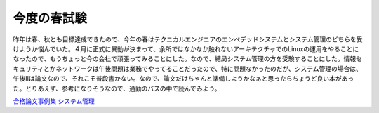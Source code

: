 今度の春試験
============

昨年は春、秋とも目標達成できたので、今年の春はテクニカルエンジニアのエンベデッドシステムとシステム管理のどちらを受けようか悩んでいた。４月に正式に異動が決まって、余所ではなかなか触れないアーキテクチャでのLinuxの運用をやることになったので、もうちょっと今の会社で頑張ってみることにした。なので、結局システム管理の方を受験することにした。情報セキュリティとかネットワークは午後問題は業務でやってることだったので、特に問題なかったのだが、システム管理の場合は、午後IIは論文なので、それこそ普段書かない。なので、論文だけちゃんと準備しようかなぁと思ったらちょうど良い本があった。とりあえず、参考になりそうなので、通勤のバスの中で読んでみよう。





`合格論文事例集 システム管理 <http://www.amazon.co.jp/o/ASIN/4872685873/palmtb-22/ref=nosim/>`_








.. author:: default
.. categories:: computer
.. tags::
.. comments::
